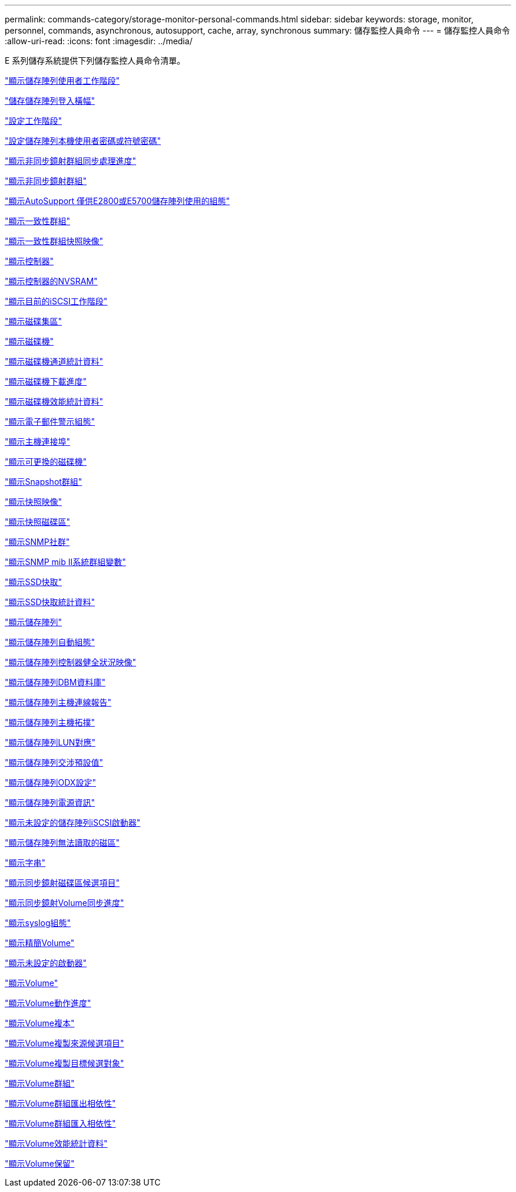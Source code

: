 ---
permalink: commands-category/storage-monitor-personal-commands.html 
sidebar: sidebar 
keywords: storage, monitor, personnel, commands, asynchronous, autosupport, cache, array, synchronous 
summary: 儲存監控人員命令 
---
= 儲存監控人員命令
:allow-uri-read: 
:icons: font
:imagesdir: ../media/


[role="lead"]
E 系列儲存系統提供下列儲存監控人員命令清單。

link:../commands-a-z/show-storagearray-usersession.html["顯示儲存陣列使用者工作階段"]

link:../commands-a-z/save-storagearray-loginbanner.html["儲存儲存陣列登入橫幅"]

link:../commands-a-z/set-session-erroraction.html["設定工作階段"]

link:../commands-a-z/set-storagearray-localusername.html["設定儲存陣列本機使用者密碼或符號密碼"]

link:../commands-a-z/show-asyncmirrorgroup-synchronizationprogress.html["顯示非同步鏡射群組同步處理進度"]

link:../commands-a-z/show-asyncmirrorgroup-summary.html["顯示非同步鏡射群組"]

link:../commands-a-z/show-storagearray-autosupport.html["顯示AutoSupport 僅供E2800或E5700儲存陣列使用的組態"]

link:../commands-a-z/show-consistencygroup.html["顯示一致性群組"]

link:../commands-a-z/show-cgsnapimage.html["顯示一致性群組快照映像"]

link:../commands-a-z/show-controller.html["顯示控制器"]

link:../commands-a-z/show-controller-nvsram.html["顯示控制器的NVSRAM"]

link:../commands-a-z/show-iscsisessions.html["顯示目前的iSCSI工作階段"]

link:../commands-a-z/show-diskpool.html["顯示磁碟集區"]

link:../commands-a-z/show-alldrives.html["顯示磁碟機"]

link:../commands-a-z/show-drivechannel-stats.html["顯示磁碟機通道統計資料"]

link:../commands-a-z/show-alldrives-downloadprogress.html["顯示磁碟機下載進度"]

link:../commands-a-z/show-alldrives-performancestats.html["顯示磁碟機效能統計資料"]

link:../commands-a-z/show-emailalert-summary.html["顯示電子郵件警示組態"]

link:../commands-a-z/show-allhostports.html["顯示主機連接埠"]

link:../commands-a-z/show-replaceabledrives.html["顯示可更換的磁碟機"]

link:../commands-a-z/show-snapgroup.html["顯示Snapshot群組"]

link:../commands-a-z/show-snapimage.html["顯示快照映像"]

link:../commands-a-z/show-snapvolume.html["顯示快照磁碟區"]

link:../commands-a-z/show-allsnmpcommunities.html["顯示SNMP社群"]

link:../commands-a-z/show-snmpsystemvariables.html["顯示SNMP mib II系統群組變數"]

link:../commands-a-z/show-ssd-cache.html["顯示SSD快取"]

link:../commands-a-z/show-ssd-cache-statistics.html["顯示SSD快取統計資料"]

link:../commands-a-z/show-storagearray.html["顯示儲存陣列"]

link:../commands-a-z/show-storagearray-autoconfiguration.html["顯示儲存陣列自動組態"]

link:../commands-a-z/show-storagearray-controllerhealthimage.html["顯示儲存陣列控制器健全狀況映像"]

link:../commands-a-z/show-storagearray-dbmdatabase.html["顯示儲存陣列DBM資料庫"]

link:../commands-a-z/show-storagearray-hostconnectivityreporting.html["顯示儲存陣列主機連線報告"]

link:../commands-a-z/show-storagearray-hosttopology.html["顯示儲存陣列主機拓撲"]

link:../commands-a-z/show-storagearray-lunmappings.html["顯示儲存陣列LUN對應"]

link:../commands-a-z/show-storagearray-iscsinegotiationdefaults.html["顯示儲存陣列交涉預設值"]

link:../commands-a-z/show-storagearray-odxsetting.html["顯示儲存陣列ODX設定"]

link:../commands-a-z/show-storagearray-powerinfo.html["顯示儲存陣列電源資訊"]

link:../commands-a-z/show-storagearray-unconfigurediscsiinitiators.html["顯示未設定的儲存陣列iSCSI啟動器"]

link:../commands-a-z/show-storagearray-unreadablesectors.html["顯示儲存陣列無法讀取的磁區"]

link:../commands-a-z/show-textstring.html["顯示字串"]

link:../commands-a-z/show-syncmirror-candidates.html["顯示同步鏡射磁碟區候選項目"]

link:../commands-a-z/show-syncmirror-synchronizationprogress.html["顯示同步鏡射Volume同步進度"]

link:../commands-a-z/show-syslog-summary.html["顯示syslog組態"]

link:../commands-a-z/show-volume.html["顯示精簡Volume"]

link:../commands-a-z/show-storagearray-unconfiguredinitiators.html["顯示未設定的啟動器"]

link:../commands-a-z/show-volume-summary.html["顯示Volume"]

link:../commands-a-z/show-volume-actionprogress.html["顯示Volume動作進度"]

link:../commands-a-z/show-volumecopy.html["顯示Volume複本"]

link:../commands-a-z/show-volumecopy-sourcecandidates.html["顯示Volume複製來源候選項目"]

link:../commands-a-z/show-volumecopy-source-targetcandidates.html["顯示Volume複製目標候選對象"]

link:../commands-a-z/show-volumegroup.html["顯示Volume群組"]

link:../commands-a-z/show-volumegroup-exportdependencies.html["顯示Volume群組匯出相依性"]

link:../commands-a-z/show-volumegroup-importdependencies.html["顯示Volume群組匯入相依性"]

link:../commands-a-z/show-volume-performancestats.html["顯示Volume效能統計資料"]

link:../commands-a-z/show-volume-reservations.html["顯示Volume保留"]

